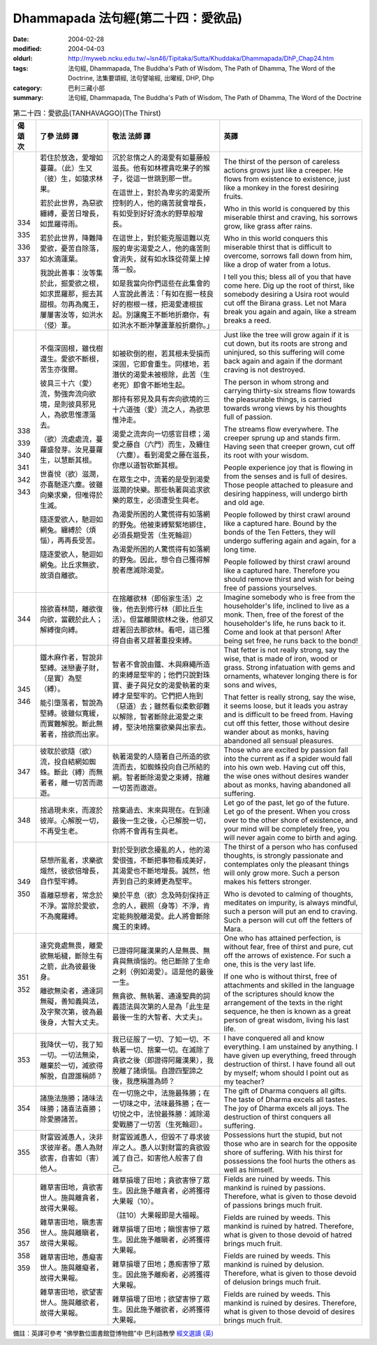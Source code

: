Dhammapada 法句經(第二十四：愛欲品)
===================================

:date: 2004-02-28
:modified: 2004-04-03
:oldurl: http://myweb.ncku.edu.tw/~lsn46/Tipitaka/Sutta/Khuddaka/Dhammapada/DhP_Chap24.htm
:tags: 法句經, Dhammapada, The Buddha's Path of Wisdom, The Path of Dhamma, The Word of the Doctrine, 法集要頌經, 法句譬喻經, 出曜經, DHP, Dhp
:category: 巴利三藏小部
:summary: 法句經, Dhammapada, The Buddha's Path of Wisdom, The Path of Dhamma, The Word of the Doctrine


.. list-table:: 第二十四：愛欲品(TANHAVAGGO)(The Thirst)
   :header-rows: 1
   :class: contrast-reading-table

   * - 偈
       頌
       次

     - 了參  法師 譯

     - 敬法  法師 譯

     - 英譯

   * - 334

       335

       336

       337

     - 若住於放逸，愛增如蔓蘿。（此）生又（彼）生，如猿求林果。

       若於此世界，為惡欲纏縛，憂苦日增長，如毘羅得雨。

       若於此世界，降難降愛欲，憂苦自除落，如水滴蓮葉。

       我說此善事：汝等集於此，掘愛欲之根，如求毘羅那，掘去其甜根。勿再為魔王，屢屢害汝等，如洪水（侵）葦。

     - 沉於怠惰之人的渴愛有如蔓藤般滋長。他有如林裡貪吃果子的猴子，從這一世跳到那一世。

       在這世上，對於為卑劣的渴愛所控制的人，他的痛苦就會增長，有如受到好好澆水的野草般增長。

       在這世上，對於能克服這難以克服的卑劣渴愛之人，他的痛苦則會消失，就有如水珠從荷葉上掉落一般。

       如是我當向你們這些在此集會的人宣說此善法：「有如在掘一枝良好的樹根一樣，把渴愛連根拔起。別讓魔王不斷地折磨你，有如洪水不斷沖擊蘆葦般折磨你。」

     - The thirst of the person of careless actions
       grows just like a creeper.
       He flows from existence to existence,
       just like a monkey in the forest desiring fruits.

       Who in this world is conquered by this miserable thirst and craving,
       his sorrows grow, like grass after rains.

       Who in this world conquers this miserable thirst that is difficult to overcome,
       sorrows fall down from him, like a drop of water from a lotus.

       I tell you this; bless all of you that have come here.
       Dig up the root of thirst, like somebody desiring a Usira root would cut off the Birana grass.
       Let not Mara break you again and again, like a stream breaks a reed.

   * - 338

       339

       340

       341

       342

       343

     - 不傷深固根，雖伐樹還生。愛欲不斷根，苦生亦復爾。

       彼具三十六（愛）流，勢強奔流向欲境，是則彼具邪見人，為欲思惟漂蕩去。

       （欲）流處處流，蔓蘿盛發芽。汝見蔓蘿生，以慧斷其根。

       世喜悅（欲）滋潤，亦喜馳逐六塵。彼雖向樂求樂，但唯得於生滅。

       隨逐愛欲人，馳迴如網兔。纏縛於（煩惱），再再長受苦。

       隨逐愛欲人，馳迴如網兔。比丘求無欲，故須自離欲。

     - 如被砍倒的樹，若其根未受損而深固，它即會重生。同樣地，若潛伏的渴愛未被根除，此苦（生老死）即會不斷地生起。

       那持有邪見及具有奔向欲境的三十六道強（愛）流之人，為欲思惟沖走。

       渴愛之流奔向一切感官目標；渴愛之藤自（六門）而生，及纏住（六塵）。看到渴愛之藤在滋長，你應以道智砍斷其根。

       在眾生之中，流著的是受到渴愛滋潤的快樂。那些執著與追求欲樂的眾生，必須遭受生與老。

       為渴愛所困的人驚慌得有如落網的野兔。他被束縛緊緊地綁住，必須長期受苦（生死輪迴）

       為渴愛所困的人驚慌得有如落網的野兔。因此，想令自己獲得解脫者應滅除渴愛。

     - Just like the tree will grow again if it is cut down,
       but its roots are strong and uninjured,
       so this suffering will come back again and again
       if the dormant craving is not destroyed.

       The person in whom strong and carrying thirty-six streams flow towards the pleasurable things,
       is carried towards wrong views by his thoughts full of passion.

       The streams flow everywhere. The creeper sprung up and stands firm.
       Having seen that creeper grown, cut off its root with your wisdom.

       People experience joy that is flowing in from the senses and is full of desires.
       Those people attached to pleasure and desiring happiness, will undergo birth and old age.

       People followed by thirst crawl around like a captured hare.
       Bound by the bonds of the Ten Fetters, they will undergo suffering again and again, for a long time.

       People followed by thirst crawl around like a captured hare.
       Therefore you should remove thirst and wish for being free of passions yourselves.

   * - 344

     - 捨欲喜林間，離欲復向欲，當觀於此人；解縛復向縛。

     - 在捨離欲林（即俗家生活）之後，他去到修行林（即比丘生活）。但當離開欲林之後，他卻又趕著回去那欲林。看吧，這已獲得自由者又趕著重投束縛。

     - Imagine somebody who is free from the householder's life, inclined to live as a monk. Then, free of the forest of the householder's life, he runs back to it.
       Come and look at that person! After being set free, he runs back to the bond!

   * - 345

       346

     - 鐵木麻作者，智說非堅縛。迷戀妻子財，（是實）為堅（縛）。

       能引墮落者，智說為堅縛。彼雖似寬緩，而實難解脫。斷此無著者，捨欲而出家。

     - 智者不會說由鐵、木與麻繩所造的束縛是堅牢的；他們只說對珠寶、妻子與兒女的渴愛執著的束縛才是堅牢的。它們把人拖到（惡道）去；雖然看似柔軟卻難以解除，智者斷除此渴愛之束縛，堅決地捨棄欲樂與出家去。

     - That fetter is not really strong, say the wise,
       that is made of iron, wood or grass.
       Strong infatuation with gems and ornaments,
       whatever longing there is for sons and wives,

       That fetter is really strong, say the wise,
       it seems loose, but it leads you astray and is difficult to be freed from.
       Having cut off this fetter, those without desire wander about as monks,
       having abandoned all sensual pleasures.

   * - 347

     - 彼耽於欲隨（欲）流，投自結網如蜘蛛。斷此（縛）而無著者，離一切苦而遨遊。

     - 執著渴愛的人隨著自己所造的欲流而去，如蜘蛛投向自己所結的網。智者斷除渴愛之束縛，捨離一切苦而遨遊。

     - Those who are excited by passion fall into the current
       as if a spider would fall into his own web.
       Having cut off this, the wise ones without desires wander about as monks,
       having abandoned all suffering.

   * - 348

     - 捨過現未來，而渡於彼岸。心解脫一切，不再受生老。

     - 捨棄過去、末來與現在。在到達最後一生之後，心已解脫一切，你將不會再有生與老。

     - Let go of the past, let go of the future.
       Let go of the present. When you cross over to the other shore of existence,
       and your mind will be completely free,
       you will never again come to birth and aging.

   * - 349

       350

     - 惡想所亂者，求樂欲熾然，彼欲倍增長，自作堅牢縛。

       喜離惡想者，常念於不淨。當除於愛欲，不為魔羅縛。

     - 對於受到欲念擾亂的人，他的渴愛很強，不斷把事物看成美好，其渴愛也不斷地增長。誠然，他弄到自己的束縛更為堅牢。

       樂於平息（欲）念及時刻保持正念的人，觀照（身等）不淨，肯定能夠脫離渴愛。此人將會斷除魔王的束縛。

     - The thirst of a person who has confused thoughts, is strongly passionate and contemplates only the pleasant things
       will only grow more. Such a person makes his fetters stronger.

       Who is devoted to calming of thoughts,
       meditates on impurity, is always mindful,
       such a person will put an end to craving.
       Such a person will cut off the fetters of Mara.

   * - 351

       352

     - 達究竟處無畏，離愛欲無垢穢，斷除生有之箭，此為彼最後身。

       離欲無染者，通達詞無礙，善知義與法，及字聚次第，彼為最後身，大智大丈夫。

     - 已證得阿羅漢果的人是無畏、無貪與無煩惱的。他已斷除了生命之剌（例如渴愛）。這是他的最後一生。

       無貪欲、無執著、通達聖典的詞義語法與次第的人是為「此生是最後一生的大智者、大丈夫」。

     - One who has attained perfection, is without fear, free of thirst and pure,
       cut off the arrows of existence. For such a one, this is the very last life.

       If one who is without thirst, free of attachments and skilled in the language of the scriptures
       should know the arrangement of the texts in the right sequence,
       he then is known as a great person of great wisdom, living his last life.

   * - 353

     - 我降伏一切，我了知一切。一切法無染，離棄於一切，滅欲得解脫，自證誰稱師？

     - 我已征服了一切、了知一切、不執著一切、捨棄一切。在滅除了貪欲之後（即證得阿羅漢果），我脫離了諸煩惱。自證四聖諦之後，我應稱誰為師？

     - I have conquered all and know everything.
       I am unstained by anything.
       I have given up everything, freed through destruction of thirst.
       I have found all out by myself; whom should I point out as my teacher?

   * - 354

     - 諸施法施勝；諸味法味勝；諸喜法喜勝；除愛勝諸苦。

     - 在一切施之中，法施最殊勝；在一切味之中，法味最殊勝；在一切悅之中，法悅最殊勝：滅除渴愛戰勝了一切苦（生死輪迴）。

     - The gift of Dharma conquers all gifts.
       The taste of Dharma excels all tastes.
       The joy of Dharma excels all joys.
       The destruction of thirst conquers all suffering.

   * - 355

     - 財富毀滅愚人，決非求彼岸者。愚人為財欲害，自害如（害）他人。

     - 財富毀滅愚人，但毀不了尋求彼岸之人。愚人以對財富的貪欲毀滅了自己，如害他人般害了自己。

     - Possessions hurt the stupid, but not those who are in search for the opposite shore of suffering.
       With his thirst for possessions the fool hurts the others as well as himself.

   * - 356

       357

       358

       359

     - 雜草害田地，貪欲害世人。施與離貪者，故得大果報。

       雜草害田地，瞋恚害世人。施與離瞋者，故得大果報。

       雜草害田地，愚癡害世人。施與離癡者，故得大果報。

       雜草害田地，欲望害世人。施與離欲者，故得大果報。

     - 雜草損壞了田地；貪欲害慘了眾生。因此施予離貪者，必將獲得大果報（10）。

       （註10）大果報即是大福報。

       雜草損壞了田地；瞋恨害慘了眾生。因此施予離瞋者，必將獲得大果報。

       雜草損壞了田地；愚痴害慘了眾生。因此施予離痴者，必將獲得大果報。

       雜草損壞了田地；欲望害慘了眾生。因此施予離欲者，必將獲得大果報。

     - Fields are ruined by weeds. This mankind is ruined by passions.
       Therefore, what is given to those devoid of passions brings much fruit.

       Fields are ruined by weeds. This mankind is ruined by hatred.
       Therefore, what is given to those devoid of hatred brings much fruit.

       Fields are ruined by weeds. This mankind is ruined by delusion.
       Therefore, what is given to those devoid of delusion brings much fruit.

       Fields are ruined by weeds. This mankind is ruined by desires.
       Therefore, what is given to those devoid of desires brings much fruit.

備註：英譯可參考 "佛學數位圖書館暨博物館"中 巴利語教學 `經文選讀 (英) <http://buddhism.lib.ntu.edu.tw/DLMBS/lesson/pali/lesson_pali3.jsp>`_

.. 02.28 '04
